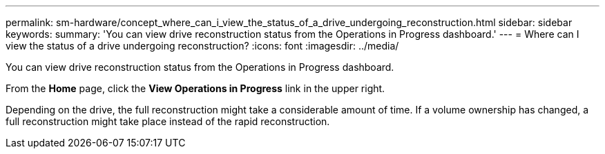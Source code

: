 ---
permalink: sm-hardware/concept_where_can_i_view_the_status_of_a_drive_undergoing_reconstruction.html
sidebar: sidebar
keywords: 
summary: 'You can view drive reconstruction status from the Operations in Progress dashboard.'
---
= Where can I view the status of a drive undergoing reconstruction?
:icons: font
:imagesdir: ../media/

[.lead]
You can view drive reconstruction status from the Operations in Progress dashboard.

From the *Home* page, click the *View Operations in Progress* link in the upper right.

Depending on the drive, the full reconstruction might take a considerable amount of time. If a volume ownership has changed, a full reconstruction might take place instead of the rapid reconstruction.
